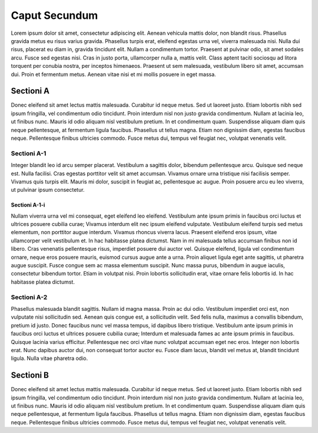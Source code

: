 Caput Secundum
==============

Lorem ipsum dolor sit amet, consectetur adipiscing elit. Aenean vehicula mattis dolor,
non blandit risus. Phasellus gravida metus eu risus varius gravida. Phasellus turpis
erat, eleifend egestas urna vel, viverra malesuada nisi. Nulla dui risus, placerat eu
diam in, gravida tincidunt elit. Nullam a condimentum tortor. Praesent at pulvinar odio,
sit amet sodales arcu. Fusce sed egestas nisi. Cras in justo porta, ullamcorper nulla a,
mattis velit. Class aptent taciti sociosqu ad litora torquent per conubia nostra, per
inceptos himenaeos. Praesent ut sem malesuada, vestibulum libero sit amet, accumsan dui.
Proin et fermentum metus. Aenean vitae nisi et mi mollis posuere in eget massa.

Sectioni A
----------

Donec eleifend sit amet lectus mattis malesuada. Curabitur id neque metus. Sed ut laoreet
justo. Etiam lobortis nibh sed ipsum fringilla, vel condimentum odio tincidunt. Proin
interdum nisl non justo gravida condimentum. Nullam at lacinia leo, ut finibus nunc.
Mauris id odio aliquam nisl vestibulum pretium. In et condimentum quam. Suspendisse aliquam
diam quis neque pellentesque, at fermentum ligula faucibus. Phasellus ut tellus magna.
Etiam non dignissim diam, egestas faucibus neque. Pellentesque finibus ultricies commodo.
Fusce metus dui, tempus vel feugiat nec, volutpat venenatis velit.

Sectioni A-1
~~~~~~~~~~~~

Integer blandit leo id arcu semper placerat. Vestibulum a sagittis dolor, bibendum
pellentesque arcu. Quisque sed neque est. Nulla facilisi. Cras egestas porttitor velit
sit amet accumsan. Vivamus ornare urna tristique nisi facilisis semper. Vivamus quis
turpis elit. Mauris mi dolor, suscipit in feugiat ac, pellentesque ac augue. Proin
posuere arcu eu leo viverra, ut pulvinar ipsum consectetur.

Sectioni A-1-i
^^^^^^^^^^^^^^

Nullam viverra urna vel mi consequat, eget eleifend leo eleifend. Vestibulum ante ipsum
primis in faucibus orci luctus et ultrices posuere cubilia curae; Vivamus interdum elit
nec ipsum eleifend vulputate. Vestibulum eleifend turpis sed metus elementum, non porttitor
augue interdum. Vivamus rhoncus viverra lacus. Praesent eleifend eros ipsum, vitae
ullamcorper velit vestibulum et. In hac habitasse platea dictumst. Nam in mi malesuada
tellus accumsan finibus non id libero. Cras venenatis pellentesque risus, imperdiet
posuere dui auctor vel. Quisque eleifend, ligula vel condimentum ornare, neque eros
posuere mauris, euismod cursus augue ante a urna. Proin aliquet ligula eget ante sagittis,
ut pharetra augue suscipit. Fusce congue sem ac massa elementum suscipit. Nunc massa
purus, bibendum in augue iaculis, consectetur bibendum tortor. Etiam in volutpat nisi.
Proin lobortis sollicitudin erat, vitae ornare felis lobortis id. In hac habitasse platea
dictumst.

Sectioni A-2
~~~~~~~~~~~~

Phasellus malesuada blandit sagittis. Nullam id magna massa. Proin ac dui odio. Vestibulum
imperdiet orci est, non vulputate nisi sollicitudin sed. Aenean quis congue est, a
sollicitudin velit. Sed felis nulla, maximus a convallis bibendum, pretium id justo. Donec
faucibus nunc vel massa tempus, id dapibus libero tristique. Vestibulum ante ipsum primis
in faucibus orci luctus et ultrices posuere cubilia curae; Interdum et malesuada fames ac
ante ipsum primis in faucibus. Quisque lacinia varius efficitur. Pellentesque nec orci
vitae nunc volutpat accumsan eget nec eros. Integer non lobortis erat. Nunc dapibus auctor
dui, non consequat tortor auctor eu. Fusce diam lacus, blandit vel metus at, blandit
tincidunt ligula. Nulla vitae pharetra odio.

Sectioni B
----------

Donec eleifend sit amet lectus mattis malesuada. Curabitur id neque metus. Sed ut laoreet
justo. Etiam lobortis nibh sed ipsum fringilla, vel condimentum odio tincidunt. Proin
interdum nisl non justo gravida condimentum. Nullam at lacinia leo, ut finibus nunc.
Mauris id odio aliquam nisl vestibulum pretium. In et condimentum quam. Suspendisse aliquam
diam quis neque pellentesque, at fermentum ligula faucibus. Phasellus ut tellus magna.
Etiam non dignissim diam, egestas faucibus neque. Pellentesque finibus ultricies commodo.
Fusce metus dui, tempus vel feugiat nec, volutpat venenatis velit.
